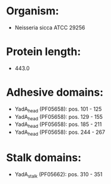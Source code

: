 * Organism:
- Neisseria sicca ATCC 29256
* Protein length:
- 443.0
* Adhesive domains:
- YadA_head (PF05658): pos. 101 - 125
- YadA_head (PF05658): pos. 129 - 155
- YadA_head (PF05658): pos. 185 - 211
- YadA_head (PF05658): pos. 244 - 267
* Stalk domains:
- YadA_stalk (PF05662): pos. 310 - 351

